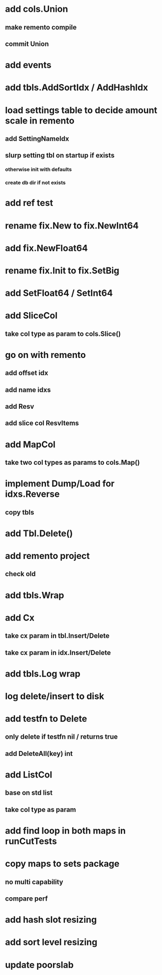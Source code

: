 * add cols.Union
** make remento compile
** commit Union

* add events

* add tbls.AddSortIdx / AddHashIdx

* load settings table to decide amount scale in remento
** add SettingNameIdx
** slurp setting tbl on startup if exists
*** otherwise init with defaults
*** create db dir if not exists

* add ref test

* rename fix.New to fix.NewInt64
* add fix.NewFloat64
* rename fix.Init to fix.SetBig
* add SetFloat64 / SetInt64

* add SliceCol
** take col type as param to cols.Slice()

* go on with remento
** add offset idx
** add name idxs
** add Resv
** add slice col ResvItems

* add MapCol
** take two col types as params to cols.Map()

* implement Dump/Load for idxs.Reverse
** copy tbls

* add Tbl.Delete()

* add remento project
** check old

* add tbls.Wrap

* add Cx
** take cx param in tbl.Insert/Delete
** take cx param in idx.Insert/Delete

* add tbls.Log wrap
* log delete/insert to disk

* add testfn to Delete
** only delete if testfn nil / returns true
** add DeleteAll(key) int

* add ListCol
** base on std list
** take col type as param

* add find loop in both maps in runCutTests

* copy maps to sets package
** no multi capability
** compare perf

* add hash slot resizing

* add sort level resizing

* update poorslab
